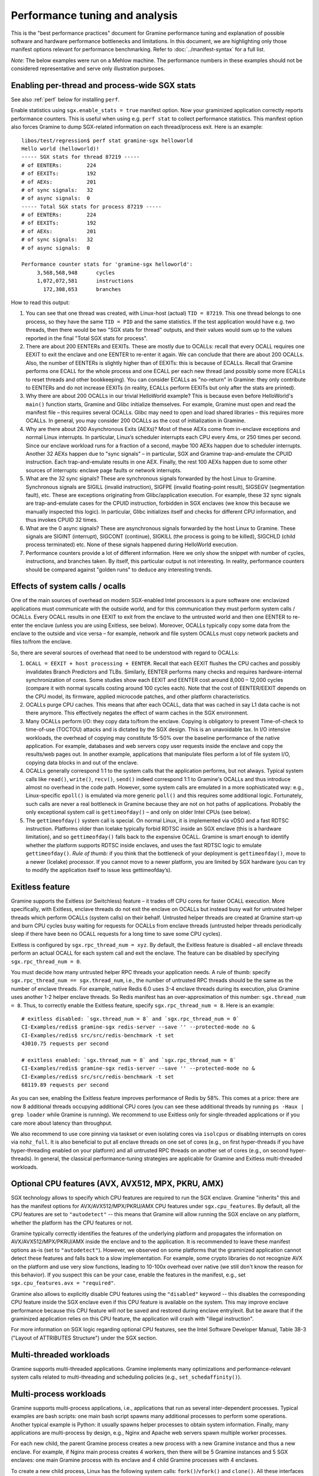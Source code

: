 Performance tuning and analysis
===============================

.. highlight:: sh

This is the "best performance practices" document for Gramine performance
tuning and explanation of possible software and hardware performance bottlenecks
and limitations. In this document, we are highlighting only those manifest
options relevant for performance benchmarking. Refer to
:doc:`../manifest-syntax` for a full list.

*Note:* The below examples were run on a Mehlow machine. The performance numbers
in these examples should not be considered representative and serve only
illustration purposes.

Enabling per-thread and process-wide SGX stats
----------------------------------------------

See also :ref:`perf` below for installing ``perf``.

Enable statistics using ``sgx.enable_stats = true`` manifest option. Now your
graminized application correctly reports performance counters. This is useful
when using e.g. ``perf stat`` to collect performance statistics. This manifest
option also forces Gramine to dump SGX-related information on each
thread/process exit. Here is an example:

::

   libos/test/regression$ perf stat gramine-sgx helloworld
   Hello world (helloworld)!
   ----- SGX stats for thread 87219 -----
   # of EENTERs:        224
   # of EEXITs:         192
   # of AEXs:           201
   # of sync signals:   32
   # of async signals:  0
   ----- Total SGX stats for process 87219 -----
   # of EENTERs:        224
   # of EEXITs:         192
   # of AEXs:           201
   # of sync signals:   32
   # of async signals:  0

   Performance counter stats for 'gramine-sgx helloworld':
        3,568,568,948      cycles
        1,072,072,581      instructions
          172,308,653      branches

How to read this output:

#. You can see that one thread was created, with Linux-host (actual) ``TID =
   87219``. This one thread belongs to one process, so they have the same ``TID
   = PID`` and the same statistics. If the test application would have e.g. two
   threads, then there would be two "SGX stats for thread" outputs, and their
   values would sum up to the values reported in the final "Total SGX stats for
   process".

#. There are about 200 EENTERs and EEXITs. These are mostly due to OCALLs:
   recall that every OCALL requires one EEXIT to exit the enclave and one EENTER
   to re-enter it again. We can conclude that there are about 200 OCALLs. Also,
   the number of EENTERs is slightly higher than of EEXITs: this is because of
   ECALLs.  Recall that Gramine performs one ECALL for the whole process and
   one ECALL per each new thread (and possibly some more ECALLs to reset threads
   and other bookkeeping). You can consider ECALLs as "no-return" in Gramine:
   they only contribute to EENTERs and do not increase EEXITs (in reality,
   ECALLs perform EEXITs but only after the stats are printed).

#. Why there are about 200 OCALLs in our trivial HelloWorld example? This is
   because even before HelloWorld's ``main()`` function starts, Gramine and
   Glibc initialize themselves. For example, Gramine must open and read the
   manifest file – this requires several OCALLs. Glibc may need to open and load
   shared libraries – this requires more OCALLs. In general, you may consider
   200 OCALLs as the cost of initialization in Gramine.

#. Why are there about 200 Asynchronous Exits (AEXs)? Most of these AEXs come
   from in-enclave exceptions and normal Linux interrupts. In particular,
   Linux’s scheduler interrupts each CPU every 4ms, or 250 times per second.
   Since our enclave workload runs for a fraction of a second, maybe 100 AEXs
   happen due to scheduler interrupts. Another 32 AEXs happen due to "sync
   signals" – in particular, SGX and Gramine trap-and-emulate the CPUID
   instruction. Each trap-and-emulate results in one AEX. Finally, the rest 100
   AEXs happen due to some other sources of interrupts: enclave page faults or
   network interrupts.

#. What are the 32 sync signals? These are synchronous signals forwarded by the
   host Linux to Gramine. Synchronous signals are SIGILL (invalid instruction),
   SIGFPE (invalid floating-point result), SIGSEGV (segmentation fault), etc.
   These are exceptions originating from Glibc/application execution. For
   example, these 32 sync signals are trap-and-emulate cases for the CPUID
   instruction, forbidden in SGX enclaves (we know this because we manually
   inspected this logic). In particular, Glibc initializes itself and checks for
   different CPU information, and thus invokes CPUID 32 times.

#. What are the 0 async signals? These are asynchronous signals forwarded by the
   host Linux to Gramine. These signals are SIGINT (interrupt), SIGCONT
   (continue), SIGKILL (the process is going to be killed), SIGCHLD (child
   process terminated) etc. None of these signals happened during HelloWorld
   execution.

#. Performance counters provide a lot of different information. Here we only
   show the snippet with number of cycles, instructions, and branches taken. By
   itself, this particular output is not interesting. In reality, performance
   counters should be compared against "golden runs" to deduce any interesting
   trends.

Effects of system calls / ocalls
--------------------------------

One of the main sources of overhead on modern SGX-enabled Intel processors is a
pure software one: enclavized applications must communicate with the outside
world, and for this communication they must perform system calls / OCALLs. Every
OCALL results in one EEXIT to exit from the enclave to the untrusted world and
then one EENTER to re-enter the enclave (unless you are using Exitless, see
below).  Moreover, OCALLs typically copy some data from the enclave to the
outside and vice versa – for example, network and file system OCALLs must copy
network packets and files to/from the enclave.

So, there are several sources of overhead that need to be understood with regard
to OCALLs:

#. ``OCALL = EEXIT + host processing + EENTER``. Recall that each EEXIT flushes
   the CPU caches and possibly invalidates Branch Predictors and TLBs.
   Similarly, EENTER performs many checks and requires hardware-internal
   synchronization of cores. Some studies show each EEXIT and EENTER cost around
   8,000 – 12,000 cycles (compare it with normal syscalls costing around 100
   cycles each). Note that the cost of EENTER/EEXIT depends on the CPU model,
   its firmware, applied microcode patches, and other platform characteristics.

#. OCALLs purge CPU caches. This means that after each OCALL, data that was
   cached in say L1 data cache is not there anymore. This effectively negates
   the effect of warm caches in the SGX environment.

#. Many OCALLs perform I/O: they copy data to/from the enclave. Copying is
   obligatory to prevent Time-of-check to time-of-use (TOCTOU) attacks and is
   dictated by the SGX design. This is an unavoidable tax. In I/O intensive
   workloads, the overhead of copying may constitute 15-50% over the baseline
   performance of the native application. For example, databases and web servers
   copy user requests inside the enclave and copy the results/web pages out. In
   another example, applications that manipulate files perform a lot of file
   system I/O, copying data blocks in and out of the enclave.

#. OCALLs generally correspond 1:1 to the system calls that the application
   performs, but not always. Typical system calls like ``read()``, ``write()``,
   ``recv()``, ``send()`` indeed correspond 1:1 to Gramine's OCALLs and thus
   introduce almost no overhead in the code path. However, some system calls are
   emulated in a more sophisticated way: e.g., Linux-specific ``epoll()`` is
   emulated via more generic ``poll()`` and this requires some additional logic.
   Fortunately, such calls are never a real bottleneck in Gramine because they
   are not on hot paths of applications. Probably the only exceptional system
   call is ``gettimeofday()`` – and only on older Intel CPUs (see below).

#. The ``gettimeofday()`` system call is special. On normal Linux, it is
   implemented via vDSO and a fast RDTSC instruction. Platforms older than
   Icelake typically forbid RDTSC inside an SGX enclave (this is a hardware
   limitation), and so ``gettimeofday()`` falls back to the expensive OCALL.
   Gramine is smart enough to identify whether the platform supports RDTSC
   inside enclaves, and uses the fast RDTSC logic to emulate ``gettimeofday()``.
   *Rule of thumb:* if you think that the bottleneck of your deployment is
   ``gettimeofday()``, move to a newer (Icelake) processor. If you cannot move
   to a newer platform, you are limited by SGX hardware (you can try to modify
   the application itself to issue less gettimeofday’s).

Exitless feature
----------------

Gramine supports the Exitless (or Switchless) feature – it trades off CPU cores
for faster OCALL execution. More specifically, with Exitless, enclave threads do
not exit the enclave on OCALLs but instead busy wait for untrusted helper
threads which perform OCALLs (system calls) on their behalf.  Untrusted helper
threads are created at Gramine start-up and burn CPU cycles busy waiting for
requests for OCALLs from enclave threads (untrusted helper threads periodically
sleep if there have been no OCALL requests for a long time to save some CPU
cycles).

Exitless is configured by ``sgx.rpc_thread_num = xyz``. By default, the Exitless
feature is disabled – all enclave threads perform an actual OCALL for each
system call and exit the enclave. The feature can be disabled by specifying
``sgx.rpc_thread_num = 0``.

You must decide how many untrusted helper RPC threads your application needs. A
rule of thumb: specify ``sgx.rpc_thread_num == sgx.thread_num``, i.e., the
number of untrusted RPC threads should be the same as the number of enclave
threads. For example, native Redis 6.0 uses 3-4 enclave threads during its
execution, plus Gramine uses another 1-2 helper enclave threads. So Redis
manifest has an over-approximation of this number: ``sgx.thread_num = 8``. Thus,
to correctly enable the Exitless feature, specify ``sgx.rpc_thread_num = 8``.
Here is an example:

::

   # exitless disabled: `sgx.thread_num = 8` and `sgx.rpc_thread_num = 0`
   CI-Examples/redis$ gramine-sgx redis-server --save '' --protected-mode no &
   CI-Examples/redis$ src/src/redis-benchmark -t set
   43010.75 requests per second

   # exitless enabled: `sgx.thread_num = 8` and `sgx.rpc_thread_num = 8`
   CI-Examples/redis$ gramine-sgx redis-server --save '' --protected-mode no &
   CI-Examples/redis$ src/src/redis-benchmark -t set
   68119.89 requests per second

As you can see, enabling the Exitless feature improves performance of Redis by
58%. This comes at a price: there are now 8 additional threads occupying
additional CPU cores (you can see these additional threads by running ``ps -Haux
| grep loader`` while Gramine is running). We recommend to use Exitless only for
single-threaded applications or if you care more about latency than throughput.

We also recommend to use core pinning via taskset or even isolating cores via
``isolcpus`` or disabling interrupts on cores via ``nohz_full``. It is also
beneficial to put all enclave threads on one set of cores (e.g., on first
hyper-threads if you have hyper-threading enabled on your platform) and all
untrusted RPC threads on another set of cores (e.g., on second hyper-threads).
In general, the classical performance-tuning strategies are applicable for
Gramine and Exitless multi-threaded workloads.

Optional CPU features (AVX, AVX512, MPX, PKRU, AMX)
---------------------------------------------------

SGX technology allows to specify which CPU features are required to run the SGX
enclave. Gramine "inherits" this and has the manifest options for
AVX/AVX512/MPX/PKRU/AMX CPU features under ``sgx.cpu_features``. By default, all
the CPU features are set to ``"autodetect"`` -- this means that Gramine will
allow running the SGX enclave on any platform, whether the platform has the CPU
features or not.

Gramine typically correctly identifies the features of the underlying platform
and propagates the information on AVX/AVX512/MPX/PKRU/AMX inside the enclave and
to the application. It is recommended to leave these manifest options as-is (set
to ``"autodetect"``). However, we observed on some platforms that the graminized
application cannot detect these features and falls back to a slow
implementation. For example, some crypto libraries do not recognize AVX on the
platform and use very slow functions, leading to 10-100x overhead over native
(we still don't know the reason for this behavior). If you suspect this can be
your case, enable the features in the manifest, e.g., set ``sgx.cpu_features.avx
= "required"``.

Gramine also allows to explicitly disable CPU features using the ``"disabled"``
keyword -- this disables the corresponding CPU feature inside the SGX enclave
even if this CPU feature is available on the system. This may improve enclave
performance because this CPU feature will *not* be saved and restored during
enclave entry/exit. But be aware that if the graminized application relies on
this CPU feature, the application will crash with "illegal instruction".

For more information on SGX logic regarding optional CPU features, see the Intel
Software Developer Manual, Table 38-3 ("Layout of ATTRIBUTES Structure") under
the SGX section.

Multi-threaded workloads
------------------------

Gramine supports multi-threaded applications. Gramine implements many
optimizations and performance-relevant system calls related to multi-threading
and scheduling policies (e.g., ``set_schedaffinity()``).

Multi-process workloads
-----------------------

Gramine supports multi-process applications, i.e., applications that run as
several inter-dependent processes. Typical examples are bash scripts: one main
bash script spawns many additional processes to perform some operations.
Another typical example is Python: it usually spawns helper processes to obtain
system information. Finally, many applications are multi-process by design,
e.g., Nginx and Apache web servers spawn multiple worker processes.

For each new child, the parent Gramine process creates a new process with a new
Gramine instance and thus a new enclave. For example, if Nginx main process
creates 4 workers, then there will be 5 Gramine instances and 5 SGX enclaves:
one main Gramine process with its enclave and 4 child Gramine processes with 4
enclaves.

To create a new child process, Linux has the following system calls:
``fork()``/``vfork()`` and ``clone()``. All these interfaces copy the whole
memory of the parent process into the child, as well as all the resources like
opened files, network connections, etc. In a normal environment, this copying is
very fast because it uses the copy-on-write semantics. However, the SGX hardware
doesn't have the notions of copy-on-write  and sharing of memory. Therefore,
Gramine emulates ``fork/vfork/clone`` via the checkpoint-and-restore mechanism:
all enclave memory and resources of the parent process are serialized into one
blob of data, the blob is encrypted and sent to the child process. The child
process awaits this blob of data, receives it, decrypts it, and restores into
its own enclave memory. This is a much more expensive operation than
copy-on-write, therefore forking in Gramine is much slower than in native
Linux. Some studies report 1,000x overhead of forking over native.

Moreover, multi-process applications periodically need to communicate with each
other. For example, the Nginx parent process sends a signal to one of the worker
processes to inform that a new request is available for processing. All this
Inter-Process Communication (IPC) is transparently encrypted in Gramine.
Encryption by itself incurs 1-10% overhead. This means that a
communication-heavy multi-process application may experience significant
overheads.

To summarize, there are two sources of overhead for multi-process applications
in Gramine:

#. ``Fork()``, ``vfork()`` and ``clone()`` system calls are very expensive in
   Gramine and in SGX in general. This is because Intel SGX lacks the
   mechanisms for memory sharing and copy-on-write semantics. They are emulated
   via checkpoint-and-restore in Gramine.

#. Inter-Process Communication (IPC) is moderately expensive in Gramine because
   all IPC is transparently encrypted/decrypted using the TLS-PSK with AES-GCM
   crypto.

Choice of SGX machine
---------------------

Modern Icelake server machines remove many of the hardware bottlenecks of Intel
SGX. If you must use an older machine (Skylake, Caby Lake, Mehlow), you should
be aware that they have severe SGX-hardware limitations. In particular:

#. :term:`EPC` size. You can think of EPC as a physical cache (just like L3
   cache) for enclave pages. On older machines (before Icelake servers), EPC is
   only 128-256MB in size. This means that if the application has a working set
   size of more than 100-200MB, enclave pages will be evicted from EPC into RAM.
   Eviction of enclave pages (also called EPC swapping or paging) is a very
   expensive hardware operation. Some applications have a working set size of
   MBs/GBs of data, so performance will be significantly impaired.

   Note that modern Icelake servers have EPC size of up to 1TB and therefore
   they are not affected by EPC swapping. A simple way to verify the amount of
   EPC available on your machine is to execute Gramine's utility
   ``is-sgx-available``.

#. RDTSC/RDTSCP instructions. These instructions are forbidden to execute in an
   SGX enclave on older machines. Unfortunately, many applications and runtimes
   use these instructions frequently, assuming that they are always available.
   This leads to significant overheads when running such applications: Gramine
   treats each RDTSC instruction as trap-and-emulate, which is very expensive
   (enclave performs an AEX, Gramine enters the enclave, fixes RDTSC, exits the
   enclave, and re-enters it from the interrupted point). Solution: move to
   newer Intel processors that like Icelake which allow RDTSC inside the
   enclave.

#. CPUID and SYSCALL instructions. These instructions are forbidden to execute
   in an SGX enclave on all currently available machines. Fortunately,
   applications use these instructions typically only during initialization and
   never on hot paths. Gramine emulates CPUID and SYSCALL similarly to RDTSC,
   but since this happens very infrequently, it is not a realistic bottleneck.
   However, it is always advisable to verify that the application doesn’t rely
   on CPUID and SYSCALL too much. This is especially important for statically
   built applications that may rely on raw SYSCALL instructions instead of
   calling Glibc (recall that Gramine replaces native Glibc with our patched
   version that performs function calls inside Gramine instead of raw SYSCALL
   instructions and thus avoids this overhead).

#. CPU topology. The CPU topology may negatively affect performance of Gramine.
   For example, if the machine has several NUMA domains, it is important to
   restrict Gramine runs to only one NUMA domain, e.g., via the command
   ``numactl --cpunodebind=0 --membind=0``. Otherwise Gramine may spread
   enclave threads and enclave memory across several NUMA domains, which will
   lead to higher memory access latencies and overall worse performance.

Glibc malloc tuning
-------------------

Depending on the number of threads and the value of ``sgx.enclave_size``, you
might encounter pathological performance due to a combination of various factors.

Specifically, the default settings of glibc's ``malloc`` assume that virtual memory is
virtually unlimited, and, as an optimization, request a per-thread arena
of 64 MiB from the kernel when a thread first calls ``malloc``.

Due to the limitations of SGX v1, we must back each allocation with physical memory
immediately, which breaks the assumption that speculatively allocating 64 MiB is not
a big deal — when many threads are spawned (and call ``malloc``), the per-thread arenas
might consume a large portion of the memory reserved for the enclave.

When this happens, calls to ``malloc`` won't fail, as the allocator will
allocate a single page to serve the request instead. However, no attempt will
be made to make use of the rest of the page, wasting most of the memory.
Moreover, glibc will retry allocating the arena each time ``malloc`` gets
called, perhaps in a hope that the memory situation that prevented the previous
attempt from succeeding has since passed.

All together, this means that, unless ``64M * (application's thread count)`` fits
comfortably in ``sgx.enclave_size``, ``malloc`` will be much slower and much less
memory-efficient than it should be, on some of the threads involved, because each
call will now cause multiple relatively expensive calls to ``mmap``, and effectively
round up the request size to a multiple of 4096.

One way to solve this is to limit the number of threads that are allowed to have
their own arena. This can be done with either a call to ``mallopt``, or an environment
variable set in the manifest::

    # Only create one malloc arena.
    loader.env.MALLOC_ARENA_MAX = "1"

This does have its own performance implications, but the impact is much smaller
than the pathological behavior described above.

Another solution would be to set ``sgx.enclave_size`` to a much higher value,
to accomodate each thread creating its own arena. Do keep in mind, however,
that each process spawns its own enclave, so in a multi-process application,
the actual memory consumption will be a multiple of this setting. If the memory
consumption is not a problem for your usecase, you might observe better
performance with this approach than when limiting ``MALLOC_ARENA_MAX``.

Other considerations
--------------------

For performance testing, always use the non-debug versions of all software. In
particular, build Gramine in non-debug configuration
(``meson --buildtype=release``). Also build the application itself in non-debug
configuration (in the example Makefiles, simple ``make SGX=1`` defaults to
non-debug). Finally, disable the debug log of Gramine by specifying the manifest
option ``loader.log_level = "none"``.

There are several manifest options that may improve performance of some
workloads. The manifest options include:

- ``libos.check_invalid_pointers = false`` -- disable checks of invalid pointers
  on system call invocations. Most real-world applications never provide invalid
  arguments to system calls, so there is no need in additional checks.
- ``sgx.preheat_enclave = true`` -- pre-fault all enclave pages during enclave
  initialization. This shifts the overhead of page faults on non-present enclave
  pages from runtime to enclave startup time. Using this option makes sense only
  if the whole enclave memory fits into :term:`EPC`.

If your application periodically fails and complains about seemingly irrelevant
things, it may be due to insufficient enclave memory. Please try to increase
enclave size by tweaking ``sgx.enclave_size = "512M"``,
``sgx.enclave_size = "1G"``, ``sgx.enclave_size = "2G"``, and so on. If this
doesn't help, it could be due to insufficient stack size: in this case try to
increase ``sys.stack.size = "256K"``, ``sys.stack.size = "2M"``,
``sys.stack.size = "4M"`` and so on. Finally, if Gramine complains about
insufficient number of TCSs or threads, increase ``sgx.thread_num = 4``,
``sgx.thread_num = 8``, ``sgx.thread_num = 16``, and so on.

Do not forget about the cost of software encryption! Gramine transparently
encrypts many means of communication:

#. Inter-Process Communication (IPC) is encrypted via TLS-PSK. Regular pipes,
   FIFO pipes, UNIX domain sockets are all transparently encrypted.

#. Files mounted as ``type = "encrypted"`` are transparently encrypted/decrypted
   on each file access via SGX SDK Merkle-tree format.

#. ``Fork/vfork/clone`` all require to generate an encrypted checkpoint of the
   whole enclave memory, send it from parent process to the child, and decrypt
   it (all via TLS-PSK).

#. All SGX attestation, RA-TLS, and Secret Provisioning network communication is
   encrypted via TLS. Moreover, attestation depends on the internet speed and
   the remote party, so can also become a bottleneck.

Parsing the manifest can be another source of overhead. If you have a really
long manifest (several MBs in size), parsing such a manifest may significantly
deteriorate start-up performance. This is rarely a case, but keep manifests as
small as possible. Note that this overhead is due to our sub-optimal parser.
Once Gramine moves to a better manifest parser, this won't be an issue.

Finally, recall that by default Gramine doesn't propagate environment variables
into the SGX enclave. Thus, environment variables like ``OMP_NUM_THREADS`` and
``MKL_NUM_THREADS`` are not visible to the graminized application by default.
To propagate them into the enclave, either use the insecure manifest option
``loader.insecure__use_host_env = true`` (don't use this in production!) or
specify them explicitly in the manifest via
``loader.env.OMP_NUM_THREADS = "8"``. Also, it is always better to specify such
environment variables explicitly because a graminized application may determine
the number of available CPUs incorrectly.

.. _perf:

Profiling with ``perf``
-----------------------

This section describes how to use `perf
<https://perf.wiki.kernel.org/index.php/Main_Page>`__, a powerful Linux
profiling tool.

Installing ``perf`` provided by your distribution
"""""""""""""""""""""""""""""""""""""""""""""""""

Under Ubuntu:

#. Install ``linux-tools-common``.
#. Run ``perf``. It will complain about not having a kernel-specific package,
   such as ``linux-tools-4-15.0-122-generic``.
#. Install the kernel-specific package.

The above might not work if you have a custom kernel. In that case, you might
want to use the distribution-provided version anyway (install
``linux-tools-generic`` and use ``/usr/lib/linux-tools-<VERSION>/perf``), but it
might not be fully compatible with your kernel. It might be better to build
your own.

You might also want to compile your own ``perf`` to make use of libraries that
the default version is not compiled against.

Building your own ``perf``
""""""""""""""""""""""""""

#. Download the kernel: run ``uname -r`` to check your kernel version, then
   clone the right branch::

       git clone --single-branch --branch linux-5.4.y \
           https://git.kernel.org/pub/scm/linux/kernel/git/stable/linux.git

#. Go to ``linux/tools/perf`` and run ``make``.

#. Check the beginning of the output. It will display warnings about missing
   libraries, and suggest how to install them.

   Install the missing ones, depending on the features you need. You will need
   at least ``libdw-dev`` and ``libunwind-dev`` to get proper symbols and stack
   trace. ``libslang2-dev`` is also nice, as it will enable a terminal UI for
   some commands.

#. Run ``make`` again and verify that the necessary features have been
   enabled. (You can also run ``ldd perf`` to check which shared libraries it
   uses).

#. Install somewhere, e.g. ``sudo make install DESTDIR=/usr/local``.

Recording samples with ``perf record``
""""""""""""""""""""""""""""""""""""""

To record (saves ``perf.data``)::

    perf record gramine-direct application

To view the report for ``perf.data``::

    perf report

This is useful in non-SGX mode. Unfortunately, in SGX mode, it will not account
correctly for the code inside the enclave.

Some useful options for recording (``perf record``):

* ``--call-graph dwarf``: collect information about callers
* ``-F 50``: collect 50 (or any other number) of samples per second,
  can be useful to reduce overhead and file size
* ``-e cpu-clock``: sample the ``cpu-clock`` event, which will be triggered also
  inside enclave (as opposed to the default ``cpu-cycles`` event). Unfortunately
  such events will be counted towards ``async_exit_pointer`` instead of
  functions executing inside enclave (but see also :ref:`sgx-profile`).

Some useful options for displaying the report (``perf report``):

* ``--no-children``: sort based on "self time", i.e. time spent in a given
  function excluding its children (the default is to sort by total time spent in
  a function).

Further reading
"""""""""""""""

* `Perf Wiki <https://perf.wiki.kernel.org/index.php/Main_Page>`__
* `Linux perf examples - Brendan Gregg
  <http://www.brendangregg.com/perf.html>`__
* Man pages: ``man perf record``, ``man perf report`` etc.

.. _sgx-profile:

SGX profiling
-------------

There is support for profiling the code inside the SGX enclave. Here is how to
use it:

#. Compile Gramine with ``-Dsgx=enabled --buildtype=debugoptimized``.

   You can also use ``--buildtype=debug``, but ``--buildtype=debugoptimized``
   (optimizations enabled) makes Gramine performance more similar to release
   build.

#. Add ``sgx.profile.enable = "main"`` to manifest (to collect data for the main
   process), or ``sgx.profile.enable = "all"`` (to collect data for all
   processes).

#. (Add ``sgx.profile.with_stack = true`` for call chain information.)

#. Run your application. It should say something like ``Profile data written to
   sgx-perf.data`` on process exit (in case of ``sgx.profile.enable = "all"``,
   multiple files will be written).

#. Run ``perf report -i <data file>`` (see :ref:`perf` above).

*Note*: The accuracy of this tool is unclear (though we had positive experiences
using the tool so far). The SGX profiling works by measuring the value of
instruction pointer on each asynchronous enclave exit (AEX), which happen on
Linux scheduler interrupts, as well as other events such as page faults. While
we attempt to measure time (and not only count occurences), the results might be
inaccurate.

.. _sgx-profile-ocall:

OCALL profiling
"""""""""""""""

It's also possible to discover what OCALLs are being executed, which should help
attribute the EEXIT numbers given by ``sgx.enable_stats``. There are two ways to
do that:

* Use ``sgx.profile.mode = "ocall_inner"`` and ``sgx.profile.with_stack =
  1``. This will give you a report on what enclave code is causing the OCALLs
  (best viewed with ``perf report --no-children``).

  The ``with_stack`` option is important: without it, the report will only show
  the last function before enclave exit, which is usually the same regardless of
  which OCALL we're executing.

* Use ``sgx.profile.mode = "ocall_outer"``. This will give you a report on what
  outer PAL code is handling the OCALLs (``sgx_ocall_open``, ``sgx_ocall_write``
  etc.)

**Warning**: The report for OCALL modes should be interpreted in term of *number
of OCALLs*, not time spent in them. The profiler records a sample every time an
OCALL is executed, and ``perf report`` displays percentages based on the number
of samples.


.. _vtune-sgx-profiling:

Profiling SGX hotspots with Intel VTune Profiler
----------------------------------------------------

This section describes how to use `VTune
<https://www.intel.com/content/www/us/en/develop/documentation/vtune-help/top/introduction.html>`__
profiler to find SGX hotspots.

Installing VTune
""""""""""""""""""""

Please download and install Intel VTune Profiler from `here
<https://www.intel.com/content/www/us/en/develop/documentation/vtune-help/top/installation.html>`__.

Collecting SGX hotspots and viewing the report
""""""""""""""""""""""""""""""""""""""""""""""

#. Compile Gramine with
   ``-Dvtune=enabled -Dvtune_sdk_path=<VTune SDK install path>``.

   If ``vtune_sdk_path`` is not provided, Gramine will use the default VTune
   installation path.

#. Add ``sgx.vtune_profile = true`` and ``sgx.debug = true`` to the manifest.

#. Run your application under VTune.

   ``vtune -collect sgx-hotspots -result-dir results -- gramine-sgx <workload>``

   It will output the data collected to a directory ``results``.

#. To view the report, run
   ``vtune -report hotspots -r <vtune data collection output directory>`` or use
   Intel VTune Profiler GUI application.


Other useful tools for profiling
--------------------------------

* ``strace -c`` will display Linux system call statistics
* Valgrind (with `Callgrind
  <https://valgrind.org/docs/manual/cl-manual.html>`__) unfortunately doesn't
  work, see `issue #1919
  <https://github.com/gramineproject/graphene/issues/1919>`__ for discussion.
